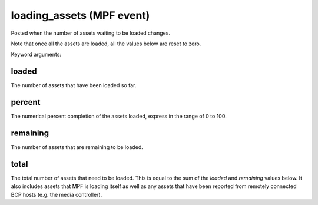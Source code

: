 loading_assets (MPF event)
==========================

Posted when the number of assets waiting to be loaded changes.

Note that once all the assets are loaded, all the values below are
reset to zero.


Keyword arguments:

loaded
~~~~~~
The number of assets that have been loaded so far.

percent
~~~~~~~
The numerical percent completion of the assets loaded, express
in the range of 0 to 100.

remaining
~~~~~~~~~
The number of assets that are remaining to be loaded.

total
~~~~~
The total number of assets that need to be loaded. This is
equal to the sum of the *loaded* and *remaining* values below. It
also includes assets that MPF is loading itself as well as any
assets that have been reported from remotely connected BCP hosts
(e.g. the media controller).

